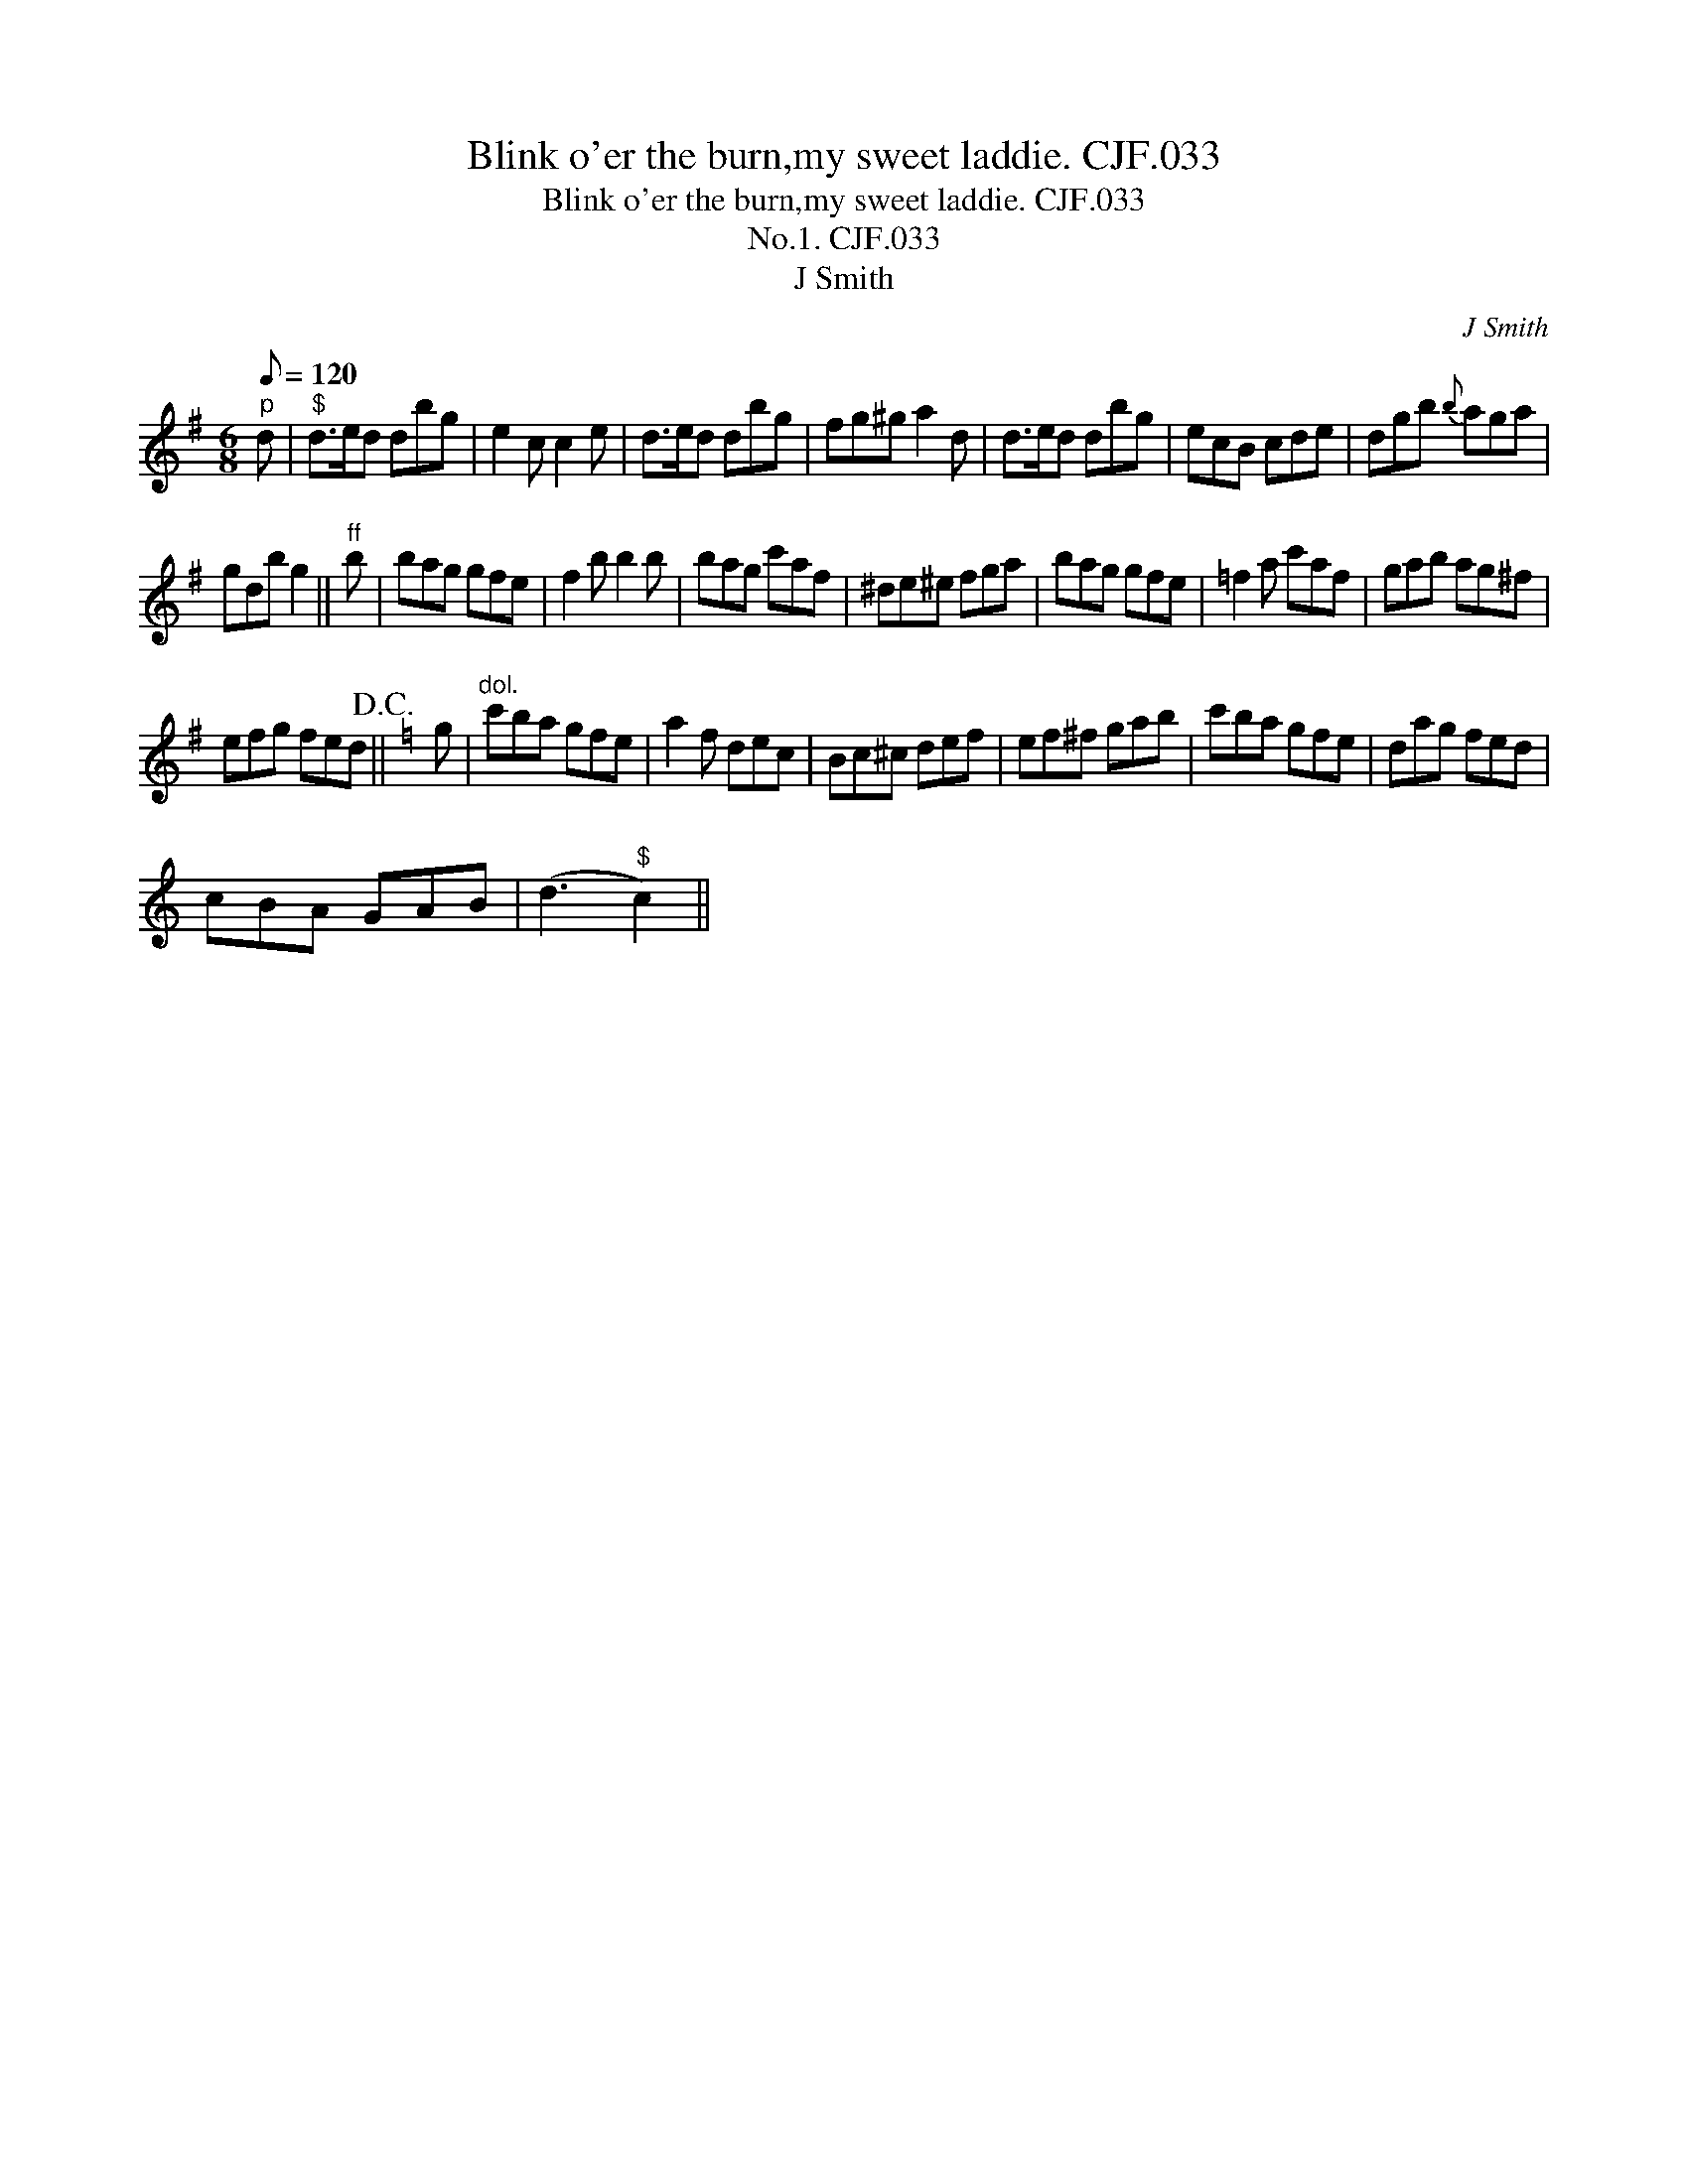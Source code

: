 X:1
T:Blink o'er the burn,my sweet laddie. CJF.033
T:Blink o'er the burn,my sweet laddie. CJF.033
T:No.1. CJF.033
T:J Smith
C:J Smith
L:1/8
Q:1/8=120
M:6/8
K:G
V:1 treble 
V:1
"^p" d |"^$" d>ed dbg | e2 c c2 e | d>ed dbg | fg^g a2 d | d>ed dbg | ecB cde | dgb{b} aga | %8
 gdb g2 ||"^ff" b | bag gfe | f2 b b2 b | bag c'af | ^de^e fga | bag gfe | =f2 a c'af | gab ag^f | %17
 efg fed!D.C.! ||[K:C] g |"^dol." c'ba gfe | a2 f dec | Bc^c def | ef^f gab | c'ba gfe | dag fed | %25
 cBA GAB | (d3"^$" c2) || %27

